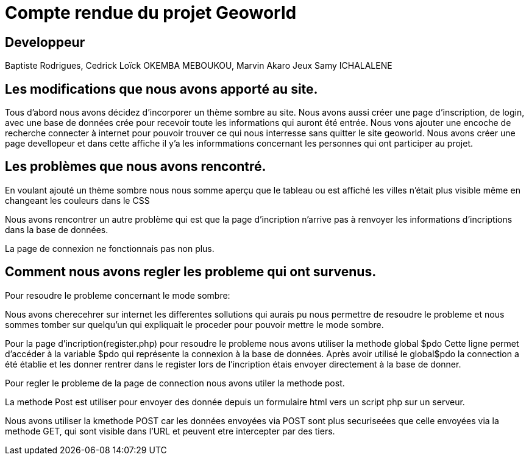 = *Compte rendue du projet Geoworld*

== *Developpeur*

====
Baptiste Rodrigues,
Cedrick Loïck OKEMBA MEBOUKOU,
Marvin Akaro Jeux
Samy ICHALALENE

====

== *Les modifications que nous avons apporté au site.*

====
Tous d'abord nous avons décidez d'incorporer un thème sombre au site.
Nous avons aussi créer une page d'inscription, de login, avec une base de données crée pour recevoir toute les informations qui auront été entrée. Nous vons ajouter une encoche de recherche connecter à internet pour pouvoir trouver ce qui nous interresse sans quitter le site geoworld. Nous avons créer une page devellopeur et dans cette affiche il y'a les informmations concernant les personnes qui ont participer au projet. 
====

== *Les problèmes que nous avons rencontré.*

====
En voulant ajouté un thème sombre nous nous somme aperçu que le tableau ou est affiché les villes n'était plus visible même en changeant les couleurs dans le CSS

Nous avons rencontrer un autre problème qui est que la page d'incription n'arrive pas à renvoyer les informations d'incriptions  dans la base de données.

La page de connexion ne fonctionnais pas non plus.
====

== *Comment nous avons regler les probleme qui ont survenus*.

====
Pour resoudre le probleme concernant le mode sombre: 

Nous avons cherecehrer sur internet les differentes sollutions qui aurais pu nous permettre de resoudre le probleme et nous sommes tomber sur quelqu'un qui expliquait le proceder pour pouvoir mettre le mode sombre.

Pour la page d'incription(register.php) pour resoudre le probleme nous avons utiliser la methode global $pdo Cette ligne permet d'accéder à la variable $pdo qui représente la connexion à la base de données.
Après avoir utilisé le global$pdo la connection a été établie et les donner rentrer dans le register lors de l'incription étais envoyer directement à la base de donner.

Pour regler le probleme de la page de connection nous avons utiler la methode post.

La methode Post est utiliser pour envoyer des donnée depuis un formulaire html vers un script php sur un serveur.

Nous avons utiliser la kmethode POST car les données envoyées via POST sont plus securiseées que celle envoyées via la methode GET, qui sont visible dans l'URL et peuvent etre intercepter par des tiers.

